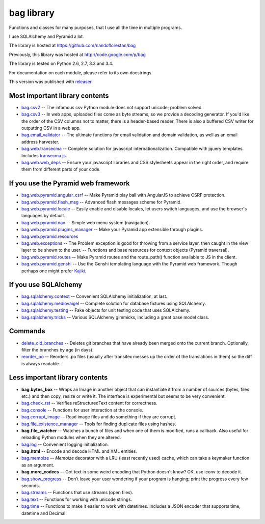 ===========
bag library
===========

Functions and classes for many purposes,
that I use all the time in multiple programs.

I use SQLAlchemy and Pyramid a lot.

The library is hosted at
https://github.com/nandoflorestan/bag

Previously, this library was hosted at
http://code.google.com/p/bag

The library is tested on Python 2.6, 2.7, 3.3 and 3.4.

For documentation on each module, please refer to its own docstrings.

This version was published with `releaser <https://pypi.python.org/pypi/releaser>`_.


Most important library contents
===============================

- `bag.csv2 <https://github.com/nandoflorestan/bag/blob/master/bag/csv2.py>`_
  -- The infamous csv Python module does not support unicode; problem solved.
- `bag.csv3 <https://github.com/nandoflorestan/bag/blob/master/bag/csv3.py>`_
  -- In web apps, uploaded files come as byte streams,
  so we provide a decoding generator. If you'd like the order of the
  CSV columns not to matter, there is a header-based reader. There is
  also a buffered CSV writer for outputting CSV in a web app.
- `bag.email_validator <https://github.com/nandoflorestan/bag/blob/master/bag/email_validator.py>`_
  -- The ultimate functions for email validation and
  domain validation, as well as an email address harvester.
- `bag.web.transecma <https://github.com/nandoflorestan/bag/blob/master/bag/web/transecma.py>`_
  -- Complete solution for javascript internationalization. Compatible with
  jquery templates. Includes
  `transecma.js <https://github.com/nandoflorestan/bag/blob/master/bag/web/transecma.js>`_.
- `bag.web.web_deps <https://github.com/nandoflorestan/bag/blob/master/bag/web/web_deps.py>`_
  -- Ensure your javascript libraries and CSS stylesheets appear in the right
  order, and require them from different parts of your code.


If you use the Pyramid web framework
====================================

- `bag.web.pyramid.angular_csrf <https://github.com/nandoflorestan/bag/blob/master/bag/web/pyramid/angular_csrf.py>`_
  -- Make Pyramid play ball with AngularJS to achieve CSRF protection.
- `bag.web.pyramid.flash_msg <https://github.com/nandoflorestan/bag/blob/master/bag/web/pyramid/flash_msg.py>`_
  -- Advanced flash messages scheme for Pyramid.
- `bag.web.pyramid.locale <https://github.com/nandoflorestan/bag/blob/master/bag/web/pyramid/locale.py>`_
  -- Easily enable and disable locales, let users switch languages,
  and use the browser's languages by default.
- `bag.web.pyramid.nav <https://github.com/nandoflorestan/bag/blob/master/bag/web/pyramid/nav.py>`_
  -- Simple web menu system (navigation).
- `bag.web.pyramid.plugins_manager <https://github.com/nandoflorestan/bag/blob/master/bag/web/pyramid/plugins_manager.py>`_
  -- Make your Pyramid app extensible through plugins.
- `bag.web.pyramid.resources <https://github.com/nandoflorestan/bag/blob/master/bag/web/pyramid/resources.py>`_
- `bag.web.exceptions <https://github.com/nandoflorestan/bag/blob/master/bag/web/exceptions.py>`_
  -- The Problem exception is good for throwing from a service layer, then
  caught in the view layer to be shown to the user.
  -- Functions and base resources for context objects (Pyramid traversal).
- `bag.web.pyramid.routes <https://github.com/nandoflorestan/bag/blob/master/bag/web/pyramid/routes.py>`_
  -- Make Pyramid routes and the route_path() function available to JS in the client.
- `bag.web.pyramid.genshi <https://github.com/nandoflorestan/bag/blob/master/bag/web/pyramid/genshi.py>`_
  -- Use the Genshi templating language with the Pyramid web framework.
  Though perhaps one might prefer
  `Kajiki <https://pypi.python.org/pypi/Kajiki>`_.


If you use SQLAlchemy
=====================

- `bag.sqlalchemy.context <https://github.com/nandoflorestan/bag/blob/master/bag/sqlalchemy/context.py>`_
  -- Convenient SQLAlchemy initialization, at last.
- `bag.sqlalchemy.mediovaigel <https://github.com/nandoflorestan/bag/blob/master/bag/sqlalchemy/mediovaigel.py>`_ -- Complete solution for database fixtures using SQLAlchemy.
- `bag.sqlalchemy.testing <https://github.com/nandoflorestan/bag/blob/master/bag/sqlalchemy/testing.py>`_
  -- Fake objects for unit testing code that uses SQLAlchemy.
- `bag.sqlalchemy.tricks <https://github.com/nandoflorestan/bag/blob/master/bag/sqlalchemy/tricks.py>`_
  -- Various SQLAlchemy gimmicks, including a great base model class.


Commands
========

- `delete_old_branches <https://github.com/nandoflorestan/bag/blob/master/bag/git/delete_old_branches.py>`_
  -- Deletes git branches that have already been merged onto the current branch.
  Optionally, filter the branches by age (in days).
- `reorder_po <https://github.com/nandoflorestan/bag/blob/master/bag/reorder_po.py>`_
  -- Reorders .po files (usually after transifex messes up the order of the
  translations in them) so the diff is always readable.


Less important library contents
===============================

- **bag.bytes_box** -- Wraps an Image in another object that can
  instantiate it from a number of sources (bytes, files etc.) and then
  copy, resize or write it. The interface is experimental but
  seems to be very convenient.
- `bag.check_rst <https://github.com/nandoflorestan/bag/blob/master/bag/check_rst.py>`_
  -- Verifies reStructuredText content for correctness.
- `bag.console <https://github.com/nandoflorestan/bag/blob/master/bag/console.py>`_
  -- Functions for user interaction at the console.
- `bag.corrupt_image <https://github.com/nandoflorestan/bag/blob/master/bag/corrupt_image.py>`_
  -- Read image files and do something if they are corrupt.
- `bag.file_existence_manager <https://github.com/nandoflorestan/bag/blob/master/bag/file_existence_manager.py>`_
  -- Tools for finding duplicate files using hashes.
- **bag.file_watcher** -- Watches a bunch of files and
  when one of them is modified, runs a callback. Also useful for
  reloading Python modules when they are altered.
- `bag.log <https://github.com/nandoflorestan/bag/blob/master/bag/log.py>`_
  -- Convenient logging initialization.
- **bag.html** -- Encode and decode HTML and XML entities.
- `bag.memoize <https://github.com/nandoflorestan/bag/blob/master/bag/memoize.py>`_
  -- *Memoize* decorator with a LRU (least recently used)
  cache, which can take a keymaker function as an argument.
- **bag.more_codecs** -- Got text in some weird encoding that
  Python doesn't know? OK, use iconv to decode it.
- `bag.show_progress <https://github.com/nandoflorestan/bag/blob/master/bag/show_progress.py>`_
  -- Don't leave your user wondering if your program is hanging;
  print the progress every few seconds.
- `bag.streams <https://github.com/nandoflorestan/bag/blob/master/bag/streams.py>`_
  -- Functions that use streams (open files).
- `bag.text <https://github.com/nandoflorestan/bag/blob/master/bag/text.py>`_
  -- Functions for working with unicode strings.
- `bag.time <https://github.com/nandoflorestan/bag/blob/master/bag/time.py>`_
  -- Functions to make it easier to work with datetimes.
  Includes a JSON encoder that supports time, datetime and Decimal.
